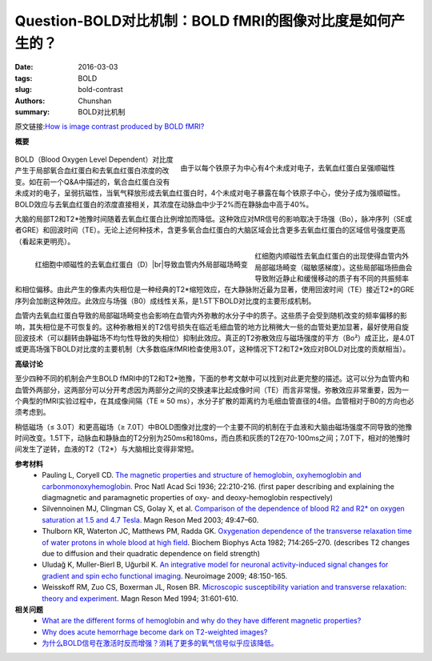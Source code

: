 Question-BOLD对比机制：BOLD fMRI的图像对比度是如何产生的？
==========================================================================

:date: 2016-03-03
:tags: BOLD
:slug: bold-contrast
:authors: Chunshan
:summary: BOLD对比机制

.. |br| raw:: html

   <br />

原文链接:\ `How is image contrast produced by BOLD fMRI? <http://mriquestions.com/bold-contrast.html>`_

**概要** 
 .. figure:: http://mriquestions.com/uploads/3/4/5/7/34572113/4114370_orig.png
    :alt: summary
    :align: center
    :width: 700

.. figure:: http://mriquestions.com/uploads/3/4/5/7/34572113/980703_orig.gif?295
   :alt: Deoxyhemoglobin is strongly paramagnetic
   :align: right
   :width: 400

   由于以每个铁原子为中心有4个未成对电子，去氧血红蛋白呈强顺磁性

BOLD（Blood Oxygen Level Dependent）对比度产生于局部氧合血红蛋白和去氧血红蛋白浓度的改变。如在前一个Q&A中描述的，氧合血红蛋白没有未成对的电子，呈弱抗磁性，当氧气释放形成去氧血红蛋白时，4个未成对电子暴露在每个铁原子中心，使分子成为强顺磁性。BOLD效应与去氧血红蛋白的浓度直接相关，其浓度在动脉血中少于2%而在静脉血中高于40%。

大脑的局部T2和T2*弛豫时间随着去氧血红蛋白比例增加而降低。这种效应对MR信号的影响取决于场强（Bo），脉冲序列（SE或者GRE）和回波时间（TE）。无论上述何种技术，含更多氧合血红蛋白的大脑区域会比含更多去氧血红蛋白的区域信号强度更高（看起来更明亮）。

.. figure:: http://mriquestions.com/uploads/3/4/5/7/34572113/5991244_orig.png
   :alt: Paramagnetic deoxyhemoglobin
   :align: left
   :width: 300

   红细胞中顺磁性的去氧血红蛋白（D）\ |br|\ 导致血管内外局部磁场畸变

红细胞内顺磁性去氧血红蛋白的出现使得血管内外局部磁场畸变（磁敏感梯度）。这些局部磁场扭曲会导致附近静止和缓慢移动的质子有不同的共振频率和相位偏移。由此产生的像素内失相位是一种经典的T2*缩短效应，在大静脉附近最为显著，使用回波时间（TE）接近T2*的GRE序列会加剧这种效应。此效应与场强（B0）成线性关系，是1.5T下BOLD对比度的主要形成机制。

血管内去氧血红蛋白导致的局部磁场畸变也会影响在血管内外弥散的水分子中的质子。这些质子会受到随机改变的频率偏移的影响，其失相位是不可恢复的。这种弥散相关的T2信号损失在临近毛细血管的地方比稍微大一些的血管处更加显著，最好使用自旋回波技术（可以翻转由静磁场不均匀性导致的失相位）抑制此效应。真正的T2弥散效应与磁场强度的平方（Bo²）成正比，是4.0T或更高场强下BOLD对比度的主要机制（大多数临床fMRI检查使用3.0T，这种情况下T2和T2*效应对BOLD对比度的贡献相当）。

**高级讨论**

至少四种不同的机制会产生BOLD fMRI中的T2和T2*弛豫，下面的参考文献中可以找到对此更完整的描述。这可以分为血管内和血管外两部分，这两部分可以分开考虑因为两部分之间的交换速率比起成像时间（TE）而言非常慢。弥散效应非常重要，因为一个典型的fMRI实验过程中，在其成像间隔（TE ≈ 50 ms），水分子扩散的距离约为毛细血管直径的4倍。血管相对于B0的方向也必须考虑到。

稍低磁场（≤ 3.0T）和更高磁场（≥ 7.0T）中BOLD图像对比度的一个主要不同的机制在于血液和大脑由磁场强度不同导致的弛豫时间改变。1.5T下，动脉血和静脉血的T2分别为250ms和180ms，而白质和灰质的T2在70-100ms之间；7.0T下，相对的弛豫时间发生了逆转，血液的T2（T2*）与大脑相比变得非常短。

**参考材料**
     * Pauling L, Coryell CD. `The magnetic properties and structure of hemoglobin, oxyhemoglobin and carbonmonoxyhemoglobin. <http://mriquestions.com/uploads/3/4/5/7/34572113/pnas-1936-pauling-210-6.pdf>`_ Proc Natl Acad Sci 1936; 22:210-216. (first paper describing and explaining the diagmagnetic and paramagnetic properties of oxy- and deoxy-hemoglobin respectively)   
     * Silvennoinen MJ, Clingman CS, Golay X, et al.  `Comparison of the dependence of blood R2 and R2* on oxygen saturation at 1.5 and 4.7 Tesla <http://mriquestions.com/uploads/3/4/5/7/34572113/silvennoinen_et_al-2003-magnetic_resonance_in_medicine.pdf>`_. Magn Reson Med 2003; 49:47–60.​
     * Thulborn KR, Waterton JC, Matthews PM, Radda GK. `Oxygenation dependence of the transverse relaxation time of water protons in whole blood at high field <http://mriquestions.com/uploads/3/4/5/7/34572113/thulborn_hb_541151.pdf>`_. Biochem Biophys Acta 1982; 714:265–270. (describes T2 changes due to diffusion and their quadratic dependence on field strength)
     * Uludağ K, Muller-Bierl B, Uğurbil K. `An integrative model for neuronal activity-induced signal changes for gradient and spin echo functional imaging <http://mriquestions.com/uploads/3/4/5/7/34572113/uludag_1-s2.0-s1053811909005576-main__1_.pdf>`_. Neuroimage 2009; 48:150-165.
     * Weisskoff RM, Zuo CS, Boxerman JL, Rosen BR. `Microscopic susceptibility variation and transverse relaxation: theory and experiment <http://mriquestions.com/uploads/3/4/5/7/34572113/weisskoff_541128.pdf>`_. Magn Reson Med 1994; 31:601-610.

**相关问题**
  * `What are the different forms of hemoglobin and why do they have different magnetic properties? <http://mriquestions.com/types-of-hemoglobin.html>`_
  * `Why does acute hemorrhage become dark on T2-weighted images? <http://mriquestions.com/acutedeoxy-hb.html>`_
  * `为什么BOLD信号在激活时反而增强？消耗了更多的氧气信号似乎应该降低。 <http://chunshan.github.io/MRI-QA/bold/why-does-bold-uarr-signal.html>`_